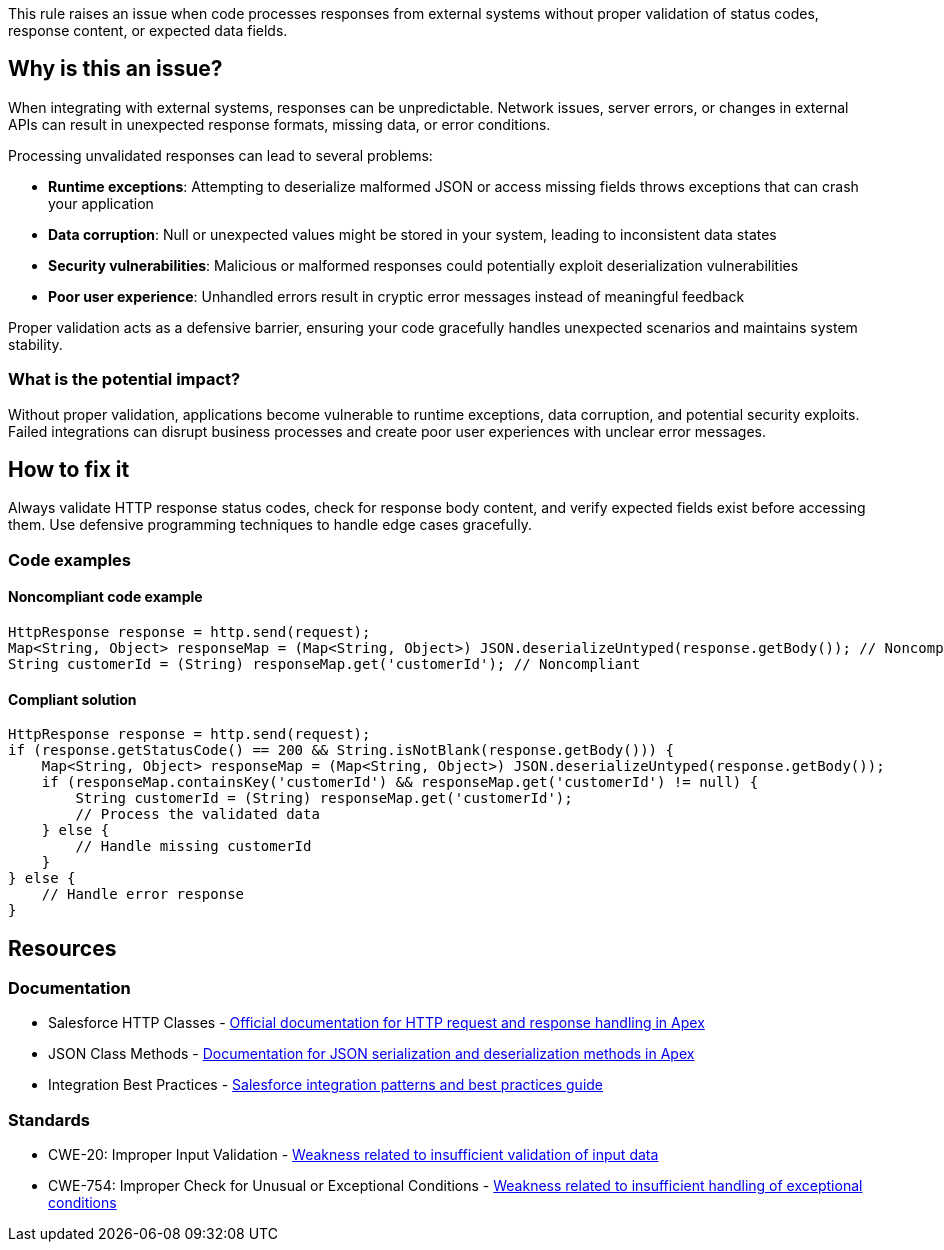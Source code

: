 This rule raises an issue when code processes responses from external systems without proper validation of status codes, response content, or expected data fields.

== Why is this an issue?

When integrating with external systems, responses can be unpredictable. Network issues, server errors, or changes in external APIs can result in unexpected response formats, missing data, or error conditions.

Processing unvalidated responses can lead to several problems:

* *Runtime exceptions*: Attempting to deserialize malformed JSON or access missing fields throws exceptions that can crash your application
* *Data corruption*: Null or unexpected values might be stored in your system, leading to inconsistent data states
* *Security vulnerabilities*: Malicious or malformed responses could potentially exploit deserialization vulnerabilities
* *Poor user experience*: Unhandled errors result in cryptic error messages instead of meaningful feedback

Proper validation acts as a defensive barrier, ensuring your code gracefully handles unexpected scenarios and maintains system stability.

=== What is the potential impact?

Without proper validation, applications become vulnerable to runtime exceptions, data corruption, and potential security exploits. Failed integrations can disrupt business processes and create poor user experiences with unclear error messages.

== How to fix it

Always validate HTTP response status codes, check for response body content, and verify expected fields exist before accessing them. Use defensive programming techniques to handle edge cases gracefully.

=== Code examples

==== Noncompliant code example

[source,apex,diff-id=1,diff-type=noncompliant]
----
HttpResponse response = http.send(request);
Map<String, Object> responseMap = (Map<String, Object>) JSON.deserializeUntyped(response.getBody()); // Noncompliant
String customerId = (String) responseMap.get('customerId'); // Noncompliant
----

==== Compliant solution

[source,apex,diff-id=1,diff-type=compliant]
----
HttpResponse response = http.send(request);
if (response.getStatusCode() == 200 && String.isNotBlank(response.getBody())) {
    Map<String, Object> responseMap = (Map<String, Object>) JSON.deserializeUntyped(response.getBody());
    if (responseMap.containsKey('customerId') && responseMap.get('customerId') != null) {
        String customerId = (String) responseMap.get('customerId');
        // Process the validated data
    } else {
        // Handle missing customerId
    }
} else {
    // Handle error response
}
----

== Resources

=== Documentation

 * Salesforce HTTP Classes - https://developer.salesforce.com/docs/atlas.en-us.apexref.meta/apexref/apex_classes_restful_http.htm[Official documentation for HTTP request and response handling in Apex]

 * JSON Class Methods - https://developer.salesforce.com/docs/atlas.en-us.apexref.meta/apexref/apex_class_System_Json.htm[Documentation for JSON serialization and deserialization methods in Apex]

 * Integration Best Practices - https://developer.salesforce.com/docs/atlas.en-us.integration_patterns_and_practices.meta/integration_patterns_and_practices/[Salesforce integration patterns and best practices guide]

=== Standards

 * CWE-20: Improper Input Validation - https://cwe.mitre.org/data/definitions/20.html[Weakness related to insufficient validation of input data]

 * CWE-754: Improper Check for Unusual or Exceptional Conditions - https://cwe.mitre.org/data/definitions/754.html[Weakness related to insufficient handling of exceptional conditions]
